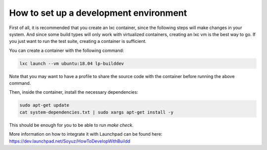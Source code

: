 How to set up a development environment
***************************************

First of all, it is recommended that you create an lxc container, since the
following steps will make changes in your system. And since some build types
will only work with virtualized containers, creating an lxc vm is the best way
to go. If you just want to run the test suite, creating a container is
sufficient.

You can create a container with the following command:

.. code:: bash

        lxc launch --vm ubuntu:18.04 lp-builddev

Note that you may want to have a profile to share the source code with the
container before running the above command.

Then, inside the container, install the necessary dependencies:

.. code:: bash

        sudo apt-get update
        cat system-dependencies.txt | sudo xargs apt-get install -y

This should be enough for you to be able to run `make check`.

More information on how to integrate it with Launchpad can be found here:
https://dev.launchpad.net/Soyuz/HowToDevelopWithBuildd

